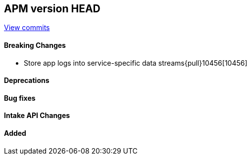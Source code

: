 [[release-notes-head]]
== APM version HEAD

https://github.com/elastic/apm-server/compare/8.7\...main[View commits]

[float]
==== Breaking Changes
- Store app logs into service-specific data streams{pull}10456[10456]

[float]
==== Deprecations

[float]
==== Bug fixes

[float]
==== Intake API Changes

[float]
==== Added
